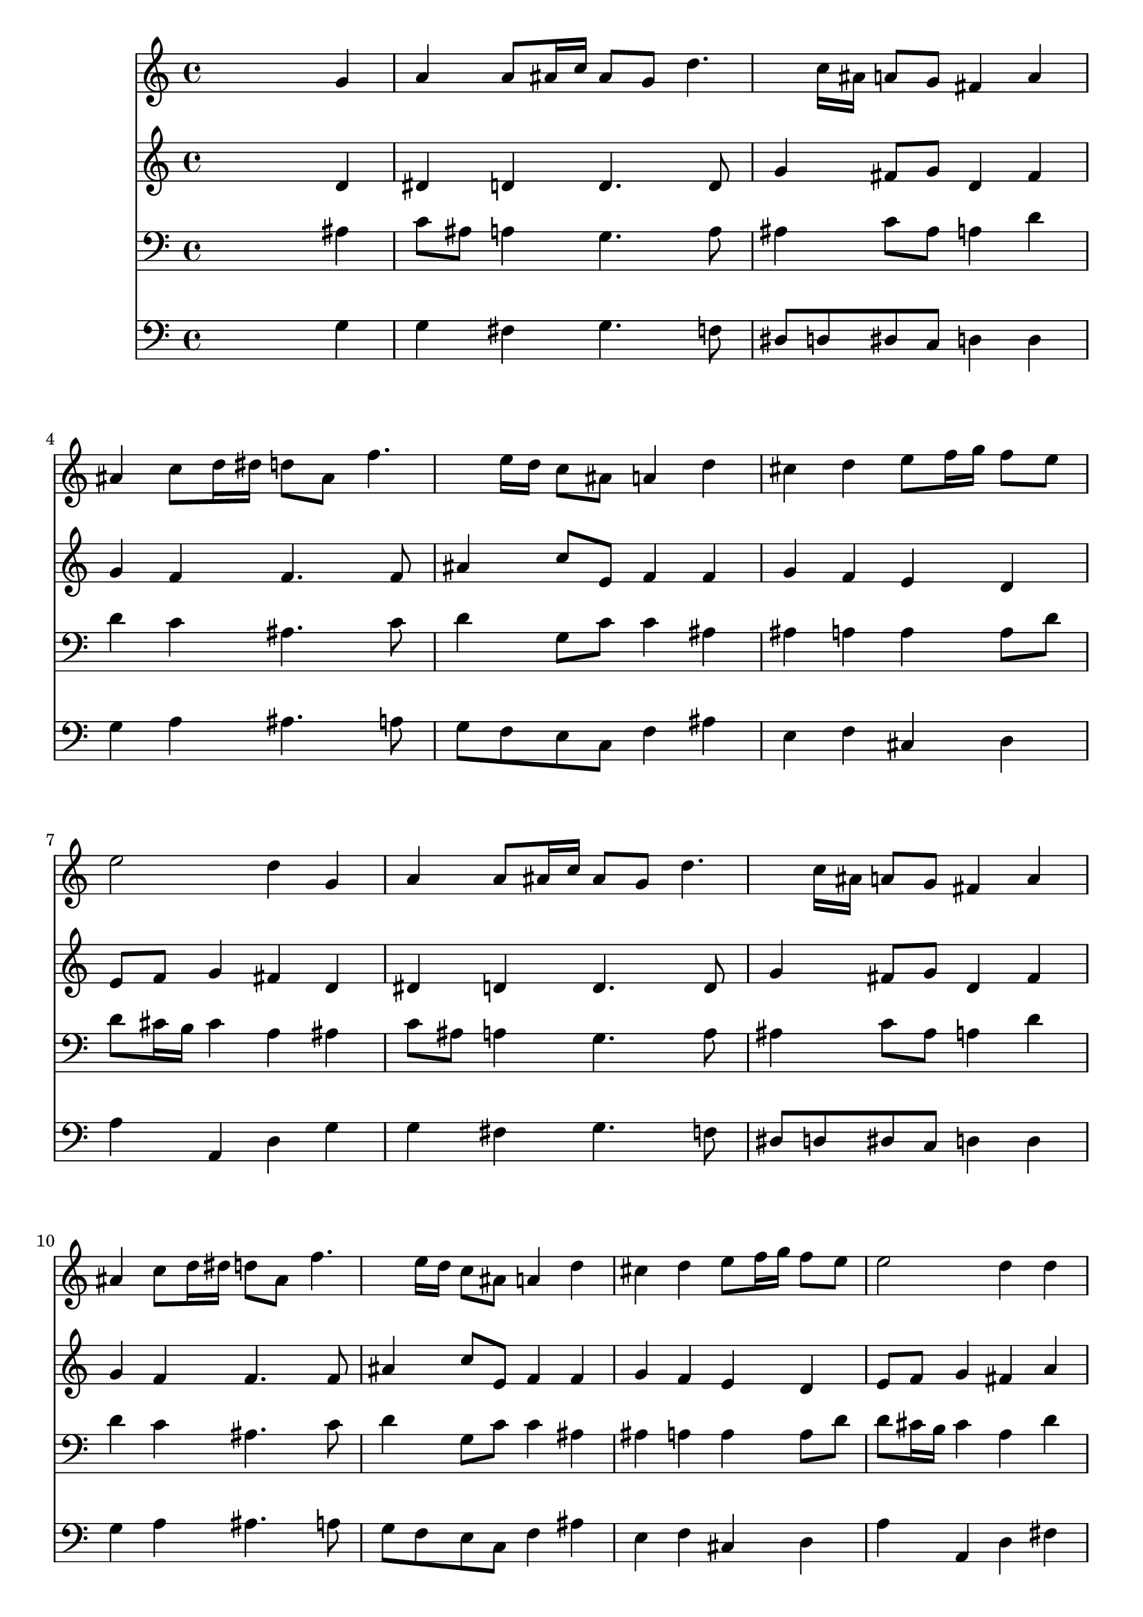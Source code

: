 % Lily was here -- automatically converted by /usr/local/lilypond/usr/bin/midi2ly from 034500b_.mid
\version "2.10.0"


trackAchannelA =  {
  
  \time 4/4 
  

  \key g \minor
  
  \tempo 4 = 80 
  
}

trackA = <<
  \context Voice = channelA \trackAchannelA
>>


trackBchannelA = \relative c {
  
  % [SEQUENCE_TRACK_NAME] Instrument 1
  s2. g''4 |
  % 2
  a a8 ais16 c ais8 g d'4. c16 ais a8 g fis4 a |
  % 4
  ais c8 d16 dis d8 ais f'4. e16 d c8 ais a4 d |
  % 6
  cis d e8 f16 g f8 e |
  % 7
  e2 d4 g, |
  % 8
  a a8 ais16 c ais8 g d'4. c16 ais a8 g fis4 a |
  % 10
  ais c8 d16 dis d8 ais f'4. e16 d c8 ais a4 d |
  % 12
  cis d e8 f16 g f8 e |
  % 13
  e2 d4 d |
  % 14
  ais8 a b d g dis c4 |
  % 15
  d8 f dis d dis4 a |
  % 16
  d g, c8 d16 dis d8 c |
  % 17
  ais4 a8 g g2 |
  % 18
  
}

trackB = <<
  \context Voice = channelA \trackBchannelA
>>


trackCchannelA =  {
  
  % [SEQUENCE_TRACK_NAME] Instrument 2
  
}

trackCchannelB = \relative c {
  s2. d'4 |
  % 2
  dis d d4. d8 |
  % 3
  g4 fis8 g d4 fis |
  % 4
  g f f4. f8 |
  % 5
  ais4 c8 e, f4 f |
  % 6
  g f e d |
  % 7
  e8 f g4 fis d |
  % 8
  dis d d4. d8 |
  % 9
  g4 fis8 g d4 fis |
  % 10
  g f f4. f8 |
  % 11
  ais4 c8 e, f4 f |
  % 12
  g f e d |
  % 13
  e8 f g4 fis a |
  % 14
  g g g4. dis8 |
  % 15
  gis4 g g fis |
  % 16
  g8 f e4 fis8 g a4 |
  % 17
  a8 g fis4 d2 |
  % 18
  
}

trackC = <<
  \context Voice = channelA \trackCchannelA
  \context Voice = channelB \trackCchannelB
>>


trackDchannelA =  {
  
  % [SEQUENCE_TRACK_NAME] Instrument 3
  
}

trackDchannelB = \relative c {
  s2. ais'4 |
  % 2
  c8 ais a4 g4. a8 |
  % 3
  ais4 c8 ais a4 d |
  % 4
  d c ais4. c8 |
  % 5
  d4 g,8 c c4 ais |
  % 6
  ais a a a8 d |
  % 7
  d cis16 b cis4 a ais |
  % 8
  c8 ais a4 g4. a8 |
  % 9
  ais4 c8 ais a4 d |
  % 10
  d c ais4. c8 |
  % 11
  d4 g,8 c c4 ais |
  % 12
  ais a a a8 d |
  % 13
  d cis16 b cis4 a d |
  % 14
  d d c4. c8 |
  % 15
  c4 b c d |
  % 16
  d c c8 ais a d |
  % 17
  d4 c8 ais ais2 |
  % 18
  
}

trackD = <<

  \clef bass
  
  \context Voice = channelA \trackDchannelA
  \context Voice = channelB \trackDchannelB
>>


trackEchannelA =  {
  
  % [SEQUENCE_TRACK_NAME] Instrument 4
  
}

trackEchannelB = \relative c {
  s2. g'4 |
  % 2
  g fis g4. f8 |
  % 3
  dis d dis c d4 d |
  % 4
  g a ais4. a8 |
  % 5
  g f e c f4 ais |
  % 6
  e f cis d |
  % 7
  a' a, d g |
  % 8
  g fis g4. f8 |
  % 9
  dis d dis c d4 d |
  % 10
  g a ais4. a8 |
  % 11
  g f e c f4 ais |
  % 12
  e f cis d |
  % 13
  a' a, d fis |
  % 14
  g f dis4. gis8 |
  % 15
  f d g4 c, c' |
  % 16
  ais8 a ais c a g fis4 |
  % 17
  g d g,2 |
  % 18
  
}

trackE = <<

  \clef bass
  
  \context Voice = channelA \trackEchannelA
  \context Voice = channelB \trackEchannelB
>>


\score {
  <<
    \context Staff=trackB \trackB
    \context Staff=trackC \trackC
    \context Staff=trackD \trackD
    \context Staff=trackE \trackE
  >>
}
